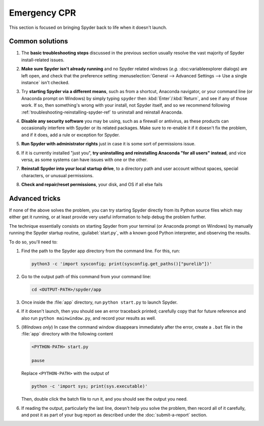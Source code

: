 #############
Emergency CPR
#############

This section is focused on bringing Spyder back to life when it doesn't launch.



================
Common solutions
================

#. The **basic troubleshooting steps** discussed in the previous section usually resolve the vast majority of Spyder install-related issues.

#. **Make sure Spyder isn't already running** and no Spyder related windows (*e.g.* :doc:variableexplorer dialogs) are left open, and check that the preference setting :menuselection:`General --> Advanced Settings --> Use a single instance` isn't checked.

   .. image:: images/emergency-cpr/emergency-cpr-single-instance.png
      :alt: Spyder showing Use a single instance setting

#. Try **starting Spyder via a different means**, such as from a shortcut, Anaconda navigator, or your command line (or Anaconda prompt on Windows) by simply typing ``spyder`` then :kbd:`Enter`/:kbd:`Return`, and see if any of those work.
   If so, then something's wrong with your install, not Spyder itself, and so we recommend following :ref:`troubleshooting-reinstalling-spyder-ref` to uninstall and reinstall Anaconda.

#. **Disable any security software** you may be using, such as a firewall or antivirus, as these products can occasionally interfere with Spyder or its related packages.
   Make sure to re-enable it if it doesn't fix the problem, and if it does, add a rule or exception for Spyder.

#. **Run Spyder with administrator rights** just in case it is some sort of permissions issue.

   .. image:: images/emergency-cpr/emergency-cpr-administrator-run.png
      :alt: Spyder's app in menu showing run as administrator option

#. If it is currently installed "just you", **try uninstalling and reinstalling Anaconda "for all users" instead**, and vice versa, as some systems can have issues with one or the other.

#. **Reinstall Spyder into your local startup drive**, to a directory path and user account without spaces, special characters, or unusual permissions.

#. **Check and repair/reset permissions**, your disk, and OS if all else fails



===============
Advanced tricks
===============

If none of the above solves the problem, you can try starting Spyder directly from its Python source files which may either get it running, or at least provide very useful information to help debug the problem further.

The technique essentially consists on starting Spyder from your terminal (or Anaconda prompt on Windows) by manually running the Spyder startup routine, :guilabel:`start.py`, with a known good Python interpreter, and observing the results.

To do so, you'll need to:

#. Find the path to the Spyder app directory from the command line.
   For this, run:

   .. code-block:: bash

      python3 -c 'import sysconfig; print(sysconfig.get_paths()["purelib"])'


#. Go to the output path of this command from your command line:

   .. code-block:: bash

      cd <OUTPUT-PATH>/spyder/app

#. Once inside the :file:`app` directory, run ``python start.py`` to launch Spyder.

   .. image:: images/emergency-cpr/emergency-cpr-python-start.gif
      :alt: Command line showing python start to launch Spyder


#. If it doesn't launch, then you should see an error traceback printed; carefully copy that for future reference and also run ``python mainwindow.py``, and record your results as well.

#. (*Windows only*) In case the command window disappears immediately after the error, create a ``.bat`` file in the :file:`app` directory with the following content

   .. code-block:: bash

      <PYTHON-PATH> start.py

      pause

   Replace ``<PYTHON-PATH>`` with the output of

   .. code-block:: bash

      python -c 'import sys; print(sys.executable)'

   Then, double click the batch file to run it, and you should see the output you need.

#. If reading the output, particularly the last line, doesn't help you solve the problem, then record all of it carefully, and post it as part of your bug report as described under the :doc:`submit-a-report` section.

